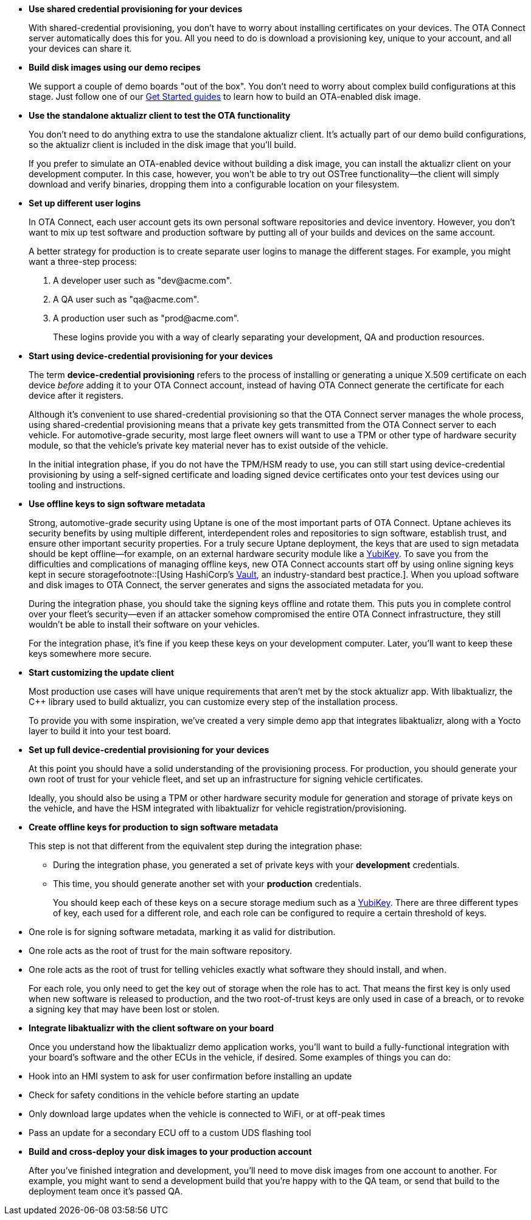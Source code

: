 //  tag::evaluate-steps[]
* *Use shared credential provisioning for your devices*
+
With shared-credential provisioning, you don't have to worry about installing certificates on your devices.
The OTA Connect server automatically does this for you. All you need to do is download a provisioning key, unique to your account, and all your devices can share it.

* *Build disk images using our demo recipes*
+
We support a couple of demo boards "out of the box". You don't need to worry about complex build configurations at this stage. Just follow one of our xref:getstarted::index.adoc[Get Started guides] to learn how to build an OTA-enabled disk image.
* *Use the standalone aktualizr client to test the OTA functionality*
+
You don't need to do anything extra to use the standalone aktualizr client. It's actually part of our demo build configurations, so the aktualizr client is included in the disk image that you'll build.
+
If you prefer to simulate an OTA-enabled device without building a disk image, you can install the aktualizr client on your development computer. In this case, however, you won't be able to try out OSTree functionality--the client will simply download and verify binaries, dropping them into a configurable location on your filesystem.

//  end::evaluate-steps[]

//  tag::integrate-steps[]

* *Set up different user logins*
+
In OTA Connect, each user account gets its own personal software repositories and device inventory. However, you don't want to mix up test software and production software by putting all of your builds and devices on the same account.
+
A better strategy for production is to create separate user logins to manage the different stages. For example, you might want a three-step process:
+
. A developer user such as "\dev@acme.com".
. A QA user such as "\qa@acme.com".
. A production user such as "\prod@acme.com".
+
These logins provide you with a way of clearly separating your development, QA and production resources.

////
COMMENTING OUT UNTIL ORGANIZATIONS STOPS BEING "ALPHA"
* *Set up different organizations*
+
In OTA Connect, all devices, software, and user accounts belong to an *organization*. Users can see all devices and software for their organization. However, you don't want to mix up test software and production software.
+
In a proper production workflow, you'll need separate organizations to manage the different stages:
+
. A developer organization such as "acme-dev".
. A QA organization such as "acme-qa".
. A production organization such as "acme-prod".
+
A user can belong to multiple organizations, and it's easy to switch between them. This provides you with a convenient way of separating your development, QA and production resources.
////

* *Start using device-credential provisioning for your devices*
+
The term *device-credential provisioning* refers to the process of installing or generating a unique X.509 certificate on each device _before_ adding it to your OTA Connect account, instead of having OTA Connect generate the certificate for each device after it registers.
+
Although it's convenient to use shared-credential provisioning so that the OTA Connect server manages the whole process, using shared-credential provisioning means that a private key gets transmitted from the OTA Connect server to each vehicle. For automotive-grade security, most large fleet owners will want to use a TPM or other type of hardware security module, so that the vehicle's private key material never has to exist outside of the vehicle.
+
In the initial integration phase, if you do not have the TPM/HSM ready to use, you can still start using device-credential provisioning by using a self-signed certificate and loading signed device certificates onto your test devices using our tooling and instructions.

* *Use offline keys to sign software metadata*
+
Strong, automotive-grade security using Uptane is one of the most important parts of OTA Connect. Uptane achieves its security benefits by using multiple different, interdependent roles and repositories to sign software, establish trust, and ensure other important security properties. For a truly secure Uptane deployment, the keys that are used to sign metadata should be kept offline--for example, on an external hardware security module like a https://www.yubico.com/[YubiKey]. To save you from the difficulties and complications of managing offline keys, new OTA Connect accounts start off by using online signing keys kept in secure storagefootnote::[Using HashiCorp's https://www.vaultproject.io/[Vault], an industry-standard best practice.]. When you upload software and disk images to OTA Connect, the server generates and signs the associated metadata for you.
+
During the integration phase, you should take the signing keys offline and rotate them. This puts you in complete control over your fleet's security--even if an attacker somehow compromised the entire OTA Connect infrastructure, they still wouldn't be able to install their software on your vehicles.
+
For the integration phase, it's fine if you keep these keys on your development computer. Later, you'll want to keep these keys somewhere more secure.

* *Start customizing the update client*
+
Most production use cases will have unique requirements that aren't met by the stock aktualizr app. With libaktualizr, the C++ library used to build aktualizr, you can customize every step of the installation process.
+
To provide you with some inspiration, we've created a very simple demo app that integrates libaktualizr, along with a Yocto layer to build it into your test board.

//  end::integrate-steps[]

//  tag::deploy-steps[]

* *Set up full device-credential provisioning for your devices*
+
At this point you should have a solid understanding of the provisioning process. For production, you should generate your own root of trust for your vehicle fleet, and set up an infrastructure for signing vehicle certificates.
+
Ideally, you should also be using a TPM or other hardware security module for generation and storage of private keys on the vehicle, and have the HSM integrated with libaktualizr for vehicle registration/provisioning.

* *Create offline keys for production to sign software metadata*
+
This step is not that different from the equivalent step during the integration phase:
+
** During the integration phase, you generated a set of private keys with your *development* credentials.
** This time, you should generate another set with your *production* credentials.
+
You should keep each of these keys on a secure storage medium such as a link:https://www.yubico.com/[YubiKey]. There are three different types of key, each used for a different role, and each role can be configured to require a certain threshold of keys.
* One role is for signing software metadata, marking it as valid for distribution.
* One role acts as the root of trust for the main software repository.
* One role acts as the root of trust for telling vehicles exactly what software they should install, and when.
+
For each role, you only need to get the key out of storage when the role has to act. That means the first key is only used when new software is released to production, and the two root-of-trust keys are only used in case of a breach, or to revoke a signing key that may have been lost or stolen.

* *Integrate libaktualizr with the client software on your board*
+
Once you understand how the libaktualizr demo application works, you'll want to build a fully-functional integration with your board's software and the other ECUs in the vehicle, if desired. Some examples of things you can do:
* Hook into an HMI system to ask for user confirmation before installing an update
* Check for safety conditions in the vehicle before starting an update
* Only download large updates when the vehicle is connected to WiFi, or at off-peak times
* Pass an update for a secondary ECU off to a custom UDS flashing tool

* *Build and cross-deploy your disk images to your production account*
+
After you've finished integration and development, you'll need to move disk images from one account to another. For example, you might want to send a development build that you’re happy with to the QA team, or send that build to the deployment team once it’s passed QA.

//  end::deploy-steps[]
